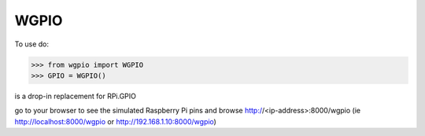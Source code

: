 WGPIO
-----

To use do:

>>> from wgpio import WGPIO
>>> GPIO = WGPIO()

is a drop-in replacement for RPi.GPIO

go to your browser to see the simulated Raspberry Pi pins
and browse http://<ip-address>:8000/wgpio  (ie http://localhost:8000/wgpio or http://192.168.1.10:8000/wgpio)

